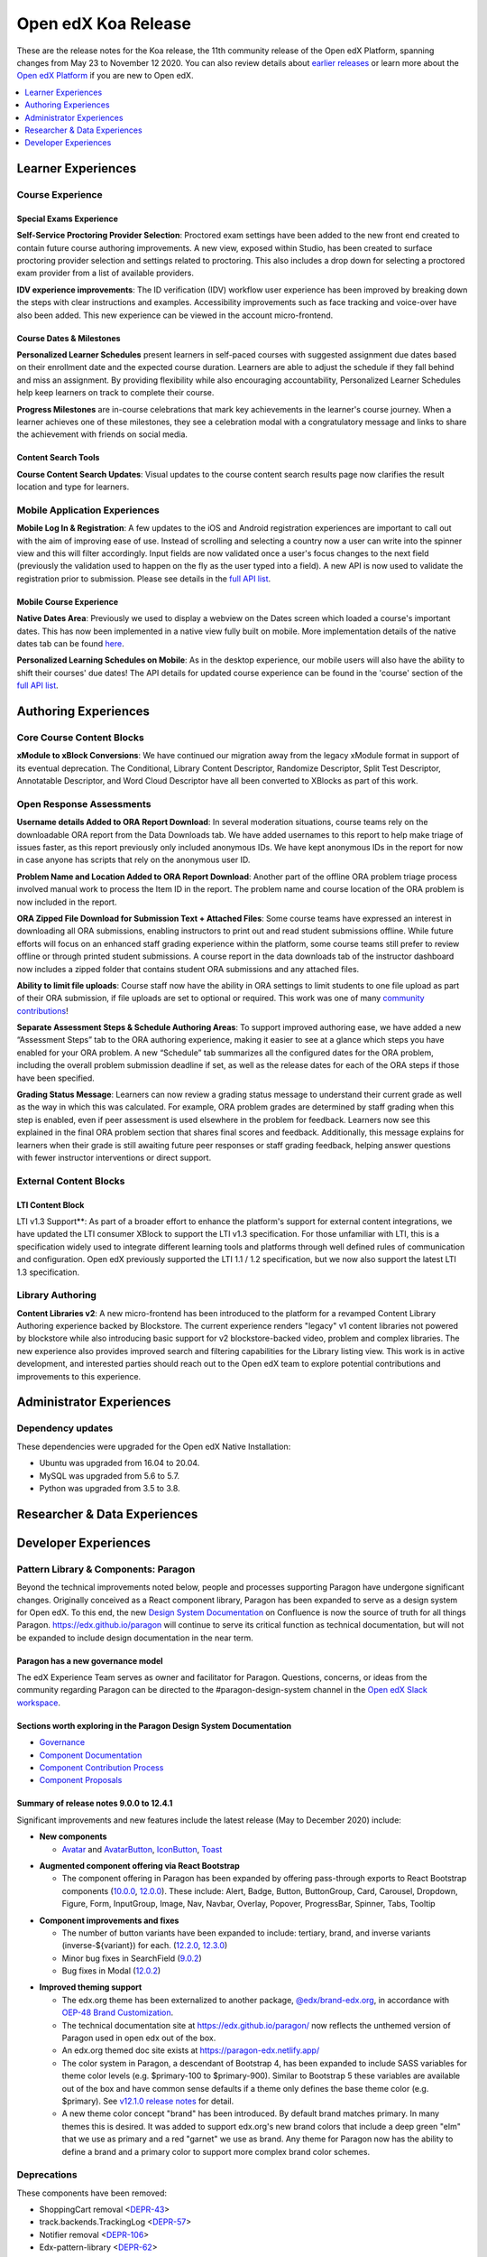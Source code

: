 .. _Open edX Koa Release:

Open edX Koa Release
####################

These are the release notes for the Koa release, the 11th community release of the Open edX Platform, spanning changes from May 23 to November 12 2020.  You can also review details about `earlier releases`_ or learn more about the `Open edX Platform`_ if you are new to Open edX.

.. _earlier releases: https://docs.openedx.org/en/latest/community/release_notes/index.html
.. _Open edX Platform: https://open.edx.org

.. contents::
 :depth: 1
 :local:

Learner Experiences
*******************

Course Experience
=================

Special Exams Experience
------------------------

**Self-Service Proctoring Provider Selection**: Proctored exam settings have been added to the new front end created to contain future course authoring improvements. A new view, exposed within Studio, has been created to surface proctoring provider selection and settings related to proctoring. This also includes a drop down for selecting a proctored exam provider from a list of available providers.

**IDV experience improvements**: The ID verification (IDV) workflow user experience has been improved by breaking down the steps with clear instructions and examples. Accessibility improvements such as face tracking and voice-over have also been added. This new experience can be viewed in the account micro-frontend.

Course Dates & Milestones
-------------------------

**Personalized Learner Schedules** present learners in self-paced courses with suggested assignment due dates based on their enrollment date and the expected course duration. Learners are able to adjust the schedule if they fall behind and miss an assignment. By providing flexibility while also encouraging accountability, Personalized Learner Schedules help keep learners on track to complete their course.

**Progress Milestones** are in-course celebrations that mark key achievements in the learner's course journey.  When a learner achieves one of these milestones, they see a celebration modal with a congratulatory message and links to share the achievement with friends on social media.

Content Search Tools
--------------------

**Course Content Search Updates**: Visual updates to the course content search results page now clarifies the result location and type for learners.


Mobile Application Experiences
==============================

**Mobile Log In & Registration**: A few updates to the iOS and Android registration experiences are important to call out with the aim of improving ease of use. Instead of scrolling and selecting a country now a user can write into the spinner view and this will filter accordingly. Input fields are now validated once a user's focus changes to the next field (previously the validation used to happen on the fly as the user typed into a field). A new API is now used to validate the registration prior to submission. Please see details in the `full API list`__.

__ https://openedx.atlassian.net/wiki/spaces/LEARNER/pages/17727783/Endpoints+Mobile+Talks+To

Mobile Course Experience
------------------------

**Native Dates Area**: Previously we used to display a webview on the Dates screen which loaded a course's important dates. This has now been implemented in a native view fully built on mobile. More implementation details of the native dates tab can be found `here`__.

__ https://openedx.atlassian.net/wiki/spaces/LEARNER/pages/2043118110/Full+Page+Dates+View+implementation+on+Mobile

**Personalized Learning Schedules on Mobile**: As in the desktop experience, our mobile users will also have the ability to shift their courses' due dates!
The API details for updated course experience can be found in the 'course' section of the `full API list`__.

__ https://openedx.atlassian.net/wiki/spaces/LEARNER/pages/17727783/Endpoints+Mobile+Talks+To

Authoring Experiences
*********************

Core Course Content Blocks
==========================

**xModule to xBlock Conversions**:  We have continued our migration away from the legacy xModule format in support of its eventual deprecation. The Conditional, Library Content Descriptor, Randomize Descriptor, Split Test Descriptor, Annotatable Descriptor, and Word Cloud Descriptor have all been converted to XBlocks as part of this work.

Open Response Assessments
=========================

**Username details Added to ORA Report Download**: In several moderation situations, course teams rely on the downloadable ORA report from the Data Downloads tab. We have added usernames to this report to help make triage of issues faster, as this report previously only included anonymous IDs. We have kept anonymous IDs in the report for now in case anyone has scripts that rely on the anonymous user ID.

**Problem Name and Location Added to ORA Report Download**: Another part of the offline ORA problem triage process involved manual work to process the Item ID in the report. The problem name and course location of the ORA problem is now included in the report.

**ORA Zipped File Download for Submission Text + Attached Files**: Some course teams have expressed an interest in downloading all ORA submissions, enabling instructors to print out and read student submissions offline. While future efforts will focus on an enhanced staff grading experience within the platform, some course teams still prefer to review offline or through printed student submissions. A course report in the data downloads tab of the instructor dashboard now includes a zipped folder that contains student ORA submissions and any attached files.

**Ability to limit file uploads**: Course staff now have the ability in ORA settings to limit students to one file upload as part of their ORA submission, if file uploads are set to optional or required. This work was one of many `community contributions`__!

__ https://github.com/openedx/edx-ora2/pulls?q=is%3Apr+is%3Aclosed+merged%3A%3E2019-01-01+-author%3Aedx-transifex-bot

**Separate Assessment Steps & Schedule Authoring Areas**: To support improved authoring ease, we have added a new “Assessment Steps” tab to the ORA authoring experience, making it easier to see at a glance which steps you have enabled for your ORA problem. A new “Schedule” tab summarizes all the configured dates for the ORA problem, including the overall problem submission deadline if set, as well as the release dates for each of the ORA steps if those have been specified.

**Grading Status Message**: Learners can now review a grading status message to understand their current grade as well as the way in which this was calculated. For example, ORA problem grades are determined by staff grading when this step is enabled, even if peer assessment is used elsewhere in the problem for feedback. Learners now see this explained in the final ORA problem section that shares final scores and feedback.  Additionally, this message explains for learners when their grade is still awaiting future peer responses or staff grading feedback, helping answer questions with fewer instructor interventions or direct support.


External Content Blocks
=======================

LTI Content Block
-----------------

LTI v1.3 Support**: As part of a broader effort to enhance the platform's support for external content integrations, we have updated the LTI consumer XBlock to support the LTI v1.3 specification. For those unfamiliar with LTI, this is a specification widely used to integrate different learning tools and platforms through well defined rules of communication and configuration. Open edX previously supported the LTI 1.1 / 1.2 specification, but we now also support the latest LTI 1.3 specification.


Library Authoring
=================

**Content Libraries v2**: A new micro-frontend has been introduced to the platform for a revamped Content Library Authoring experience backed by Blockstore. The current experience renders "legacy" v1 content libraries not powered by blockstore while also introducing basic support for v2 blockstore-backed video, problem and complex libraries. The new experience also provides improved search and filtering capabilities for the Library listing view. This work is in active development, and interested parties should reach out to the Open edX team to explore potential contributions and improvements to this experience.



Administrator Experiences
*************************

Dependency updates
==================

These dependencies were upgraded for the Open edX Native Installation:

- Ubuntu was upgraded from 16.04 to 20.04.

- MySQL was upgraded from 5.6 to 5.7.

- Python was upgraded from 3.5 to 3.8.


Researcher & Data Experiences
*****************************


Developer Experiences
*********************

Pattern Library & Components: Paragon
=====================================

Beyond the technical improvements noted below, people and processes supporting Paragon have undergone significant changes. Originally conceived as a React component library, Paragon has been expanded to serve as a design system for Open edX. To this end, the new `Design System Documentation`_ on Confluence is now the source of truth for all things Paragon. https://edx.github.io/paragon will continue to serve its critical function as technical documentation, but will not be expanded to include design documentation in the near term.

.. _Design System Documentation: https://openedx.atlassian.net/wiki/spaces/BPL/overview

Paragon has a new governance model
----------------------------------

The edX Experience Team serves as owner and facilitator for Paragon. Questions, concerns, or ideas from the community regarding Paragon can be directed to the #paragon-design-system channel in the `Open edX Slack workspace`_.

.. _Open edX Slack workspace: https://open.edx.org/community/connect/#slack

Sections worth exploring in the Paragon Design System Documentation
-------------------------------------------------------------------

- `Governance <https://openedx.atlassian.net/wiki/spaces/BPL/pages/1917977064/Governance>`_
- `Component Documentation <https://openedx.atlassian.net/wiki/spaces/BPL/pages/1916338871/Components>`_
- `Component Contribution Process <https://openedx.atlassian.net/wiki/spaces/BPL/pages/1773502564/Component+Contribution+Process>`_
- `Component Proposals <https://openedx.atlassian.net/wiki/spaces/BPL/pages/1918304774/Component+Proposals>`_

Summary of release notes 9.0.0 to 12.4.1
----------------------------------------

Significant improvements and new features include the latest release (May to December 2020) include:

- **New components**

  - `Avatar`__ and `AvatarButton`__, `IconButton`__, `Toast`__

__ https://openedx.atlassian.net/wiki/spaces/BPL/pages/2103083206/Avatar
__ https://openedx.atlassian.net/wiki/spaces/BPL/pages/2102821019/AvatarButton
__ https://openedx.atlassian.net/wiki/spaces/BPL/pages/2097250669/Icon+Button
__ https://edx.github.io/paragon/components/toast

- **Augmented component offering via React Bootstrap**

  - The component offering in Paragon has been expanded by offering pass-through exports to React Bootstrap components (`10.0.0`_, `12.0.0`_). These include: Alert, Badge, Button, ButtonGroup, Card,  Carousel, Dropdown, Figure, Form, InputGroup, Image, Nav, Navbar, Overlay, Popover, ProgressBar, Spinner, Tabs, Tooltip

.. _10.0.0: https://github.com/openedx/paragon/releases/tag/v10.0.0
.. _12.0.0: https://github.com/openedx/paragon/releases/tag/v12.0.0

- **Component improvements and fixes**

  - The number of button variants have been expanded to include: tertiary, brand, and inverse variants (inverse-${variant}) for each. (`12.2.0`_, `12.3.0`_)
  - Minor bug fixes in SearchField (`9.0.2`_)
  - Bug fixes in Modal (`12.0.2`_)

.. _12.2.0: https://github.com/openedx/paragon/releases/tag/v12.2.0
.. _12.3.0: https://github.com/openedx/paragon/releases/tag/v12.3.0
.. _9.0.2: https://github.com/openedx/paragon/releases/tag/v9.0.2
.. _12.0.2: https://github.com/openedx/paragon/releases/tag/v12.0.2

- **Improved theming support**

  - The edx.org theme has been externalized to another package, `@edx/brand-edx.org`_, in accordance with `OEP-48 Brand Customization`_.

  - The technical documentation site at https://edx.github.io/paragon/ now reflects the unthemed version of Paragon used in open edx out of the box.
  - An edx.org themed doc site exists at https://paragon-edx.netlify.app/
  - The color system in Paragon, a descendant of Bootstrap 4, has been expanded to include SASS variables for theme color levels (e.g. $primary-100 to $primary-900). Similar to Bootstrap 5 these variables are available out of the box and have common sense defaults if a theme only defines the base theme color (e.g. $primary). See `v12.1.0 release notes`_ for detail.

  - A new theme color concept "brand" has been introduced. By default brand matches primary. In many themes this is desired. It was added to support edx.org's new brand colors that include a deep green "elm" that we use as primary and a red "garnet" we use as brand. Any theme for Paragon now has the ability to define a brand and a primary color to support more complex brand color schemes.

.. _@edx/brand-edx.org: https://github.com/edx/brand-edx.org/tree/master/paragon
.. _OEP-48 Brand Customization: https://open-edx-proposals.readthedocs.io/en/latest/oep-0048-brand-customization.html
.. _v12.1.0 release notes: https://github.com/openedx/paragon/releases/tag/v12.1.0

Deprecations
============

These components have been removed:

- ShoppingCart removal <`DEPR-43`_>
- track.backends.TrackingLog <`DEPR-57`_>
- Notifier removal <`DEPR-106`_>
- Edx-pattern-library <`DEPR-62`_>
- ChordableDjangoBackend in edx-celeryutils <`DEPR-89`_>

.. _DEPR-43: https://openedx.atlassian.net/browse/DEPR-43
.. _DEPR-57: https://openedx.atlassian.net/browse/DEPR-57
.. _DEPR-106: https://openedx.atlassian.net/browse/DEPR-106
.. _DEPR-62: https://openedx.atlassian.net/browse/DEPR-62
.. _DEPR-89: https://openedx.atlassian.net/browse/DEPR-89

